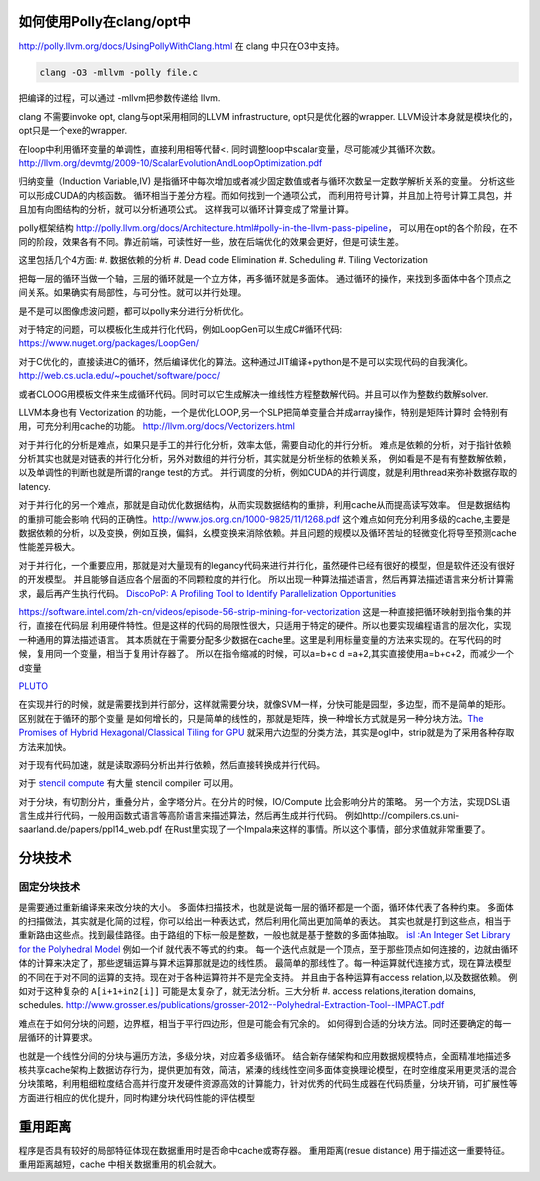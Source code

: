 如何使用Polly在clang/opt中
==========================

http://polly.llvm.org/docs/UsingPollyWithClang.html
在 clang 中只在O3中支持。

.. code-block:: bash
   
   clang -O3 -mllvm -polly file.c

把编译的过程，可以通过 -mllvm把参数传递给 llvm. 

clang 不需要invoke opt, clang与opt采用相同的LLVM infrastructure, opt只是优化器的wrapper.
LLVM设计本身就是模块化的，opt只是一个exe的wrapper.


在loop中利用循环变量的单调性，直接利用相等代替<. 
同时调整loop中scalar变量，尽可能减少其循环次数。
http://llvm.org/devmtg/2009-10/ScalarEvolutionAndLoopOptimization.pdf


归纳变量（Induction Variable,IV) 是指循环中每次增加或者减少固定数值或者与循环次数呈一定数学解析关系的变量。
分析这些可以形成CUDA的内核函数。 循环相当于差分方程。而如何找到一个通项公式，
而利用符号计算，并且加上符号计算工具包，并且加有向图结构的分析，就可以分析通项公式。
这样我可以循环计算变成了常量计算。

polly框架结构 http://polly.llvm.org/docs/Architecture.html#polly-in-the-llvm-pass-pipeline， 可以用在opt的各个阶段，在不同的阶段，效果各有不同。靠近前端，可读性好一些，放在后端优化的效果会更好，但是可读生差。

这里包括几个4方面:
#. 数据依赖的分析
#. Dead code Elimination
#. Scheduling
#. Tiling Vectorization

把每一层的循环当做一个轴，三层的循环就是一个立方体，再多循环就是多面体。
通过循环的操作，来找到多面体中各个顶点之间关系。如果确实有局部性，与可分性。就可以并行处理。

是不是可以图像虑波问题，都可以polly来分进行分析优化。

对于特定的问题，可以模板化生成并行化代码，例如LoopGen可以生成C#循环代码:
https://www.nuget.org/packages/LoopGen/

对于C优化的，直接读进C的循环，然后编译优化的算法。这种通过JIT编译+python是不是可以实现代码的自我演化。
http://web.cs.ucla.edu/~pouchet/software/pocc/

或者CLOOG用模板文件来生成循环代码。同时可以它生成解决一维线性方程整数解代码。并且可以作为整数约数解solver.

LLVM本身也有 Vectorization 的功能，一个是优化LOOP,另一个SLP把简单变量合并成array操作，特别是矩阵计算时
会特别有用，可充分利用cache的功能。
http://llvm.org/docs/Vectorizers.html


对于并行化的分析是难点，如果只是手工的并行化分析，效率太低，需要自动化的并行分析。
难点是依赖的分析，对于指针依赖分析其实也就是对链表的并行化分析，另外对数组的并行分析，其实就是分析坐标的依赖关系，
例如看是不是有有整数解依赖，以及单调性的判断也就是所谓的range test的方式。
并行调度的分析，例如CUDA的并行调度，就是利用thread来弥补数据存取的latency.

对于并行化的另一个难点，那就是自动优化数据结构，从而实现数据结构的重排，利用cache从而提高读写效率。 但是数据结构的重排可能会影响
代码的正确性。http://www.jos.org.cn/1000-9825/11/1268.pdf
这个难点如何充分利用多级的cache,主要是数据依赖的分析，以及变换，例如互换，偏斜，幺模变换来消除依赖。并且问题的规模以及循环苦址的轻微变化将导至预测cache性能差异极大。


对于并行化，一个重要应用，那就是对大量现有的legancy代码来进行并行化，虽然硬件已经有很好的模型，但是软件还没有很好的开发模型。
并且能够自适应各个层面的不同颗粒度的并行化。 所以出现一种算法描述语言，然后再算法描述语言来分析计算需求，最后再产生执行代码。
`DiscoPoP: A Profiling Tool to Identify Parallelization Opportunities <http://toolsworkshop.hlrs.de/2014/images/slides/04-Zhen-Li.pdf>`_ 


https://software.intel.com/zh-cn/videos/episode-56-strip-mining-for-vectorization 这是一种直接把循环映射到指令集的并行，直接在代码层
利用硬件特性。但是这样的代码的局限性很大，只适用于特定的硬件。所以也要实现编程语言的层次化，实现一种通用的算法描述语言。
其本质就在于需要分配多少数据在cache里。这里是利用标量变量的方法来实现的。在写代码的时候，复用同一个变量，相当于复用计存器了。
所以在指令缩减的时候，可以a=b+c  d =a+2,其实直接使用a=b+c+2，而减少一个d变量

`PLUTO <http://www.ece.lsu.edu/jxr/pluto/>`_ 

在实现并行的时候，就是需要找到并行部分，这样就需要分块，就像SVM一样，分快可能是园型，多边型，而不是简单的矩形。区别就在于循环的那个变量
是如何增长的，只是简单的线性的，那就是矩阵，换一种增长方式就是另一种分块方法。`The Promises of Hybrid Hexagonal/Classical Tiling for GPU <https://hal.inria.fr/hal-00848691/document>`_ 就采用六边型的分类方法，其实是ogl中，strip就是为了采用各种存取方法来加快。

对于现有代码加速，就是读取源码分析出并行依赖，然后直接转换成并行代码。

对于 `stencil compute <https://en.wikipedia.org/wiki/Stencil_code>`_ 有大量 stencil compiler 可以用。

对于分块，有切割分片，重叠分片，金字塔分片。在分片的时候，IO/Compute 比会影响分片的策略。
另一个方法，实现DSL语言生成并行代码，一般用函数式语言等高阶语言来描述算法，然后再生成并行代码。 例如http://compilers.cs.uni-saarland.de/papers/ppl14_web.pdf 在Rust里实现了一个Impala来这样的事情。所以这个事情，部分求值就非常重要了。


分块技术
========

固定分块技术
------------

是需要通过重新编译来来改分块的大小。
多面体扫描技术，也就是说每一层的循环都是一个面，循环体代表了各种约束。
多面体的扫描做法，其实就是化简的过程，你可以给出一种表达式，然后利用化简出更加简单的表达。
其实也就是打到这些点，相当于重新路由这些点。找到最佳路径。由于路组的下标一般是整数，一般也就是基于整数的多面体抽取。
`isl :An Integer Set Library for the Polyhedral Model <http://xueshu.baidu.com/s?wd=paperuri:(e42e95775eb12f0fb476e7c27aaabad5)&filter=sc_long_sign&sc_ks_para=q%3Disl%3A+an+integer+set+library+for+the+polyhedral+model&tn=SE_baiduxueshu_c1gjeupa&ie=utf-8&sc_us=1139743971422901848>`_
例如一个if 就代表不等式的约束。
每一个迭代点就是一个顶点，至于那些顶点如何连接的，边就由循环体的计算来决定了，那些逻辑运算与算术运算那就是边的线性质。
最简单的那线性了。每一种运算就代连接方式，现在算法模型的不同在于对不同的运算的支持。现在对于各种运算符并不是完全支持。
并且由于各种运算有access relation,以及数据依赖。
例如对于这种复杂的 ``A[i+1+in2[i]]`` 可能是太复杂了，就无法分析。三大分析
#. access relations,iteration domains, schedules. 
http://www.grosser.es/publications/grosser-2012--Polyhedral-Extraction-Tool--IMPACT.pdf

难点在于如何分块的问题，边界框，相当于平行四边形，但是可能会有冗余的。
如何得到合适的分块方法。同时还要确定的每一层循环的计算要求。

也就是一个线性分间的分块与遍历方法，多级分块，对应着多级循环。
结合新存储架构和应用数据规模特点，全面精准地描述多核共享cache架构上数据访存行为，提供更加有效，简洁，紧溱的线线性空间多面体变换理论模型，在时空维度采用更灵活的混合分块策略，利用粗细粒度结合高并行度开发硬件资源高效的计算能力，针对优秀的代码生成器在代码质量，分块开销，可扩展性等方面进行相应的优化提升，同时构建分块代码性能的评估模型



重用距离 
========
程序是否具有较好的局部特征体现在数据重用时是否命中cache或寄存器。 重用距离(resue distance) 用于描述这一重要特征。 重用距离越短，cache 中相关数据重用的机会就大。
